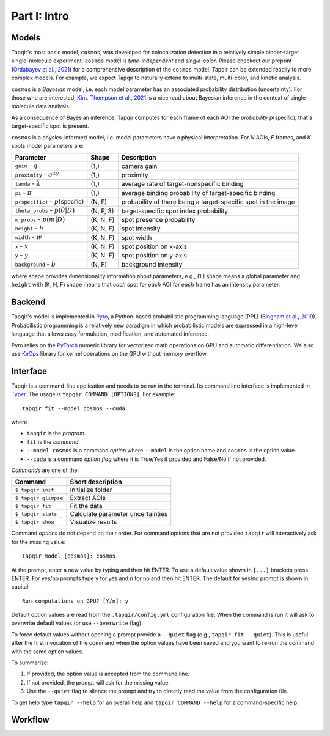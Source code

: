 Part I: Intro
=============

Models
------

Tapqir's most basic model, ``cosmos``, was developed for colocalization detection in a
relatively simple binder-target single-molecule experiment. ``cosmos`` model is
*time-independent* and *single-color*. Please checkout our preprint (`Ordabayev et al., 2021`_)
for a comprehensive description of the ``cosmos`` model. Tapqir can be extended readily
to more complex models. For example, we expect Tapqir to naturally extend to multi-state,
multi-color, and kinetic analysis.

``cosmos`` is a *Bayesian* model, i.e. each model parameter has an associated probability
distribution (uncertainty). For those who are interested, `Kinz-Thompson et al., 2021`_ is
a nice read about Bayesian inference in the context of single-molecule data analysis.

As a consequence of Bayesian inference, Tapqir computes for each frame of each AOI the *probability*
:math:`p(\mathsf{specific})`, that a target-specific spot is present.

``cosmos`` is a physics-informed model, i.e. model parameters have a physical interpretation.
For *N* AOIs, *F* frames, and *K* spots model parameters are:

+------------------------+-----------+-------------------------------------+
| Parameter              | Shape     | Description                         |
+========================+===========+=====================================+
| ``gain`` - :math:`g`   | (1,)      | camera gain                         |
+------------------------+-----------+-------------------------------------+
| ``proximity`` - |prox| | (1,)      | proximity                           |
+------------------------+-----------+-------------------------------------+
| ``lamda`` - |ld|       | (1,)      | average rate of target-nonspecific  |
|                        |           | binding                             |
+------------------------+-----------+-------------------------------------+
| ``pi`` - :math:`\pi`   | (1,)      | average binding probability of      |
|                        |           | target-specific binding             |
+------------------------+-----------+-------------------------------------+
| ``p(specific)`` - |ps| | (N, F)    | probability of there being          |
|                        |           | a target-specific spot in the image |
+------------------------+-----------+-------------------------------------+
| ``theta_probs`` - |pt| | (N, F, 3) | target-specific spot index          |
|                        |           | probability                         |
+------------------------+-----------+-------------------------------------+
| ``m_probs`` - |mp|     | (K, N, F) | spot presence probability           |
+------------------------+-----------+-------------------------------------+
| ``height`` - :math:`h` | (K, N, F) | spot intensity                      |
+------------------------+-----------+-------------------------------------+
| ``width`` - :math:`w`  | (K, N, F) | spot width                          |
+------------------------+-----------+-------------------------------------+
| ``x`` - :math:`x`      | (K, N, F) | spot position on x-axis             |
+------------------------+-----------+-------------------------------------+
| ``y`` - :math:`y`      | (K, N, F) | spot position on y-axis             |
+------------------------+-----------+-------------------------------------+
| ``background`` - |b|   | (N, F)    | background intensity                |
+------------------------+-----------+-------------------------------------+

where shape provides dimensionality information about parameters, e.g., (1,) shape means
a global parameter and ``height`` with (K, N, F) shape means that *each* spot for *each*
AOI for *each* frame has an intensity parameter.

.. |ps| replace:: :math:`p(\mathsf{specific})`
.. |pt| replace:: :math:`p(\theta|D)`
.. |prox| replace:: :math:`\sigma^{xy}`
.. |mp| replace:: :math:`p(m|D)`
.. |ld| replace:: :math:`\lambda`
.. |b| replace:: :math:`b`

Backend
-------

Tapqir's model is implemented in `Pyro`_, a Python-based probabilistic programming language
(PPL) (`Bingham et al., 2019`_). Probabilistic programming is a relatively new paradigm in
which probabilistic models are expressed in a high-level language that allows easy formulation,
modification, and automated inference.

Pyro relies on the `PyTorch`_ numeric library for vectorized math operations on GPU and automatic
differentiation. We also use `KeOps`_ library for kernel operations on the GPU without memory overflow.

Interface
---------

Tapqir is a command-line application and needs to be run in the terminal. Its command line interface
is implemented in `Typer`_. The usage is ``tapqir COMMAND [OPTIONS]``. For example::

    tapqir fit --model cosmos --cuda

where 

* ``tapqir`` is the *program*.
* ``fit`` is the *command*.
* ``--model cosmos`` is a command *option* where ``--model`` is the option name and ``cosmos`` is the option value.
* ``--cuda`` is a command *option flag* where it is True/Yes if provided and False/No if not provided.

*Commands* are one of the:

+------------------------+-----------------------------------+
| Command                | Short description                 |
+========================+===================================+
| | ``$ tapqir init``    | Initialize folder                 |
+------------------------+-----------------------------------+
| | ``$ tapqir glimpse`` | Extract AOIs                      |
+------------------------+-----------------------------------+
| | ``$ tapqir fit``     | Fit the data                      |
+------------------------+-----------------------------------+
| | ``$ tapqir stats``   | Calculate parameter uncertainties |
+------------------------+-----------------------------------+
| | ``$ tapqir show``    | Visualize results                 |
+------------------------+-----------------------------------+

Command *options* do not depend on their order. For command options that are not provided ``tapqir``
will interactively ask for the missing value::

    Tapqir model [cosmos]: cosmos

At the prompt, enter a new value by typing and then hit ENTER. To use a default value shown in ``[...]``
brackets press ENTER. For yes/no prompts type ``y`` for yes and ``n`` for no and then hit ENTER.
The default for yes/no prompt is shown in capital::

    Run computations on GPU? [Y/n]: y

Default option values are read from the ``.tapqir/config.yml`` configuration file. When the
command is run it will ask to overwrite default values (or use ``--overwrite`` flag).

To force default values without opening a prompt provide a ``--quiet`` flag (e.g., ``tapqir fit --quiet``).
This is useful after the first invocation of the command when the option values have been saved and you
want to re-run the command with the same option values.

To summarize:

1. If provided, the option value is accepted from the command line.
2. If not provided, the prompt will ask for the missing value.
3. Use the ``--quiet`` flag to silence the prompt and try to directly read the value from
   the configuration file.

To get help type ``tapqir --help`` for an overall help and ``tapqir COMMAND --help`` for
a command-specific help.

Workflow
--------

.. image:: ../Tapqir_workflow.png
   :alt: Tapqir workflow

.. _Ordabayev et al., 2021: https://doi.org/10.1101/2021.09.30.462536 
.. _Kinz-Thompson et al., 2021: https://doi.org/10.1146/annurev-biophys-082120-103921
.. _Bingham et al., 2019: https://jmlr.org/papers/v20/18-403.html
.. _Pyro: https://pyro.ai/
.. _PyTorch: https://pytorch.org/
.. _KeOps: https://www.kernel-operations.io/keops/index.html
.. _Typer: https://typer.tiangolo.com/
